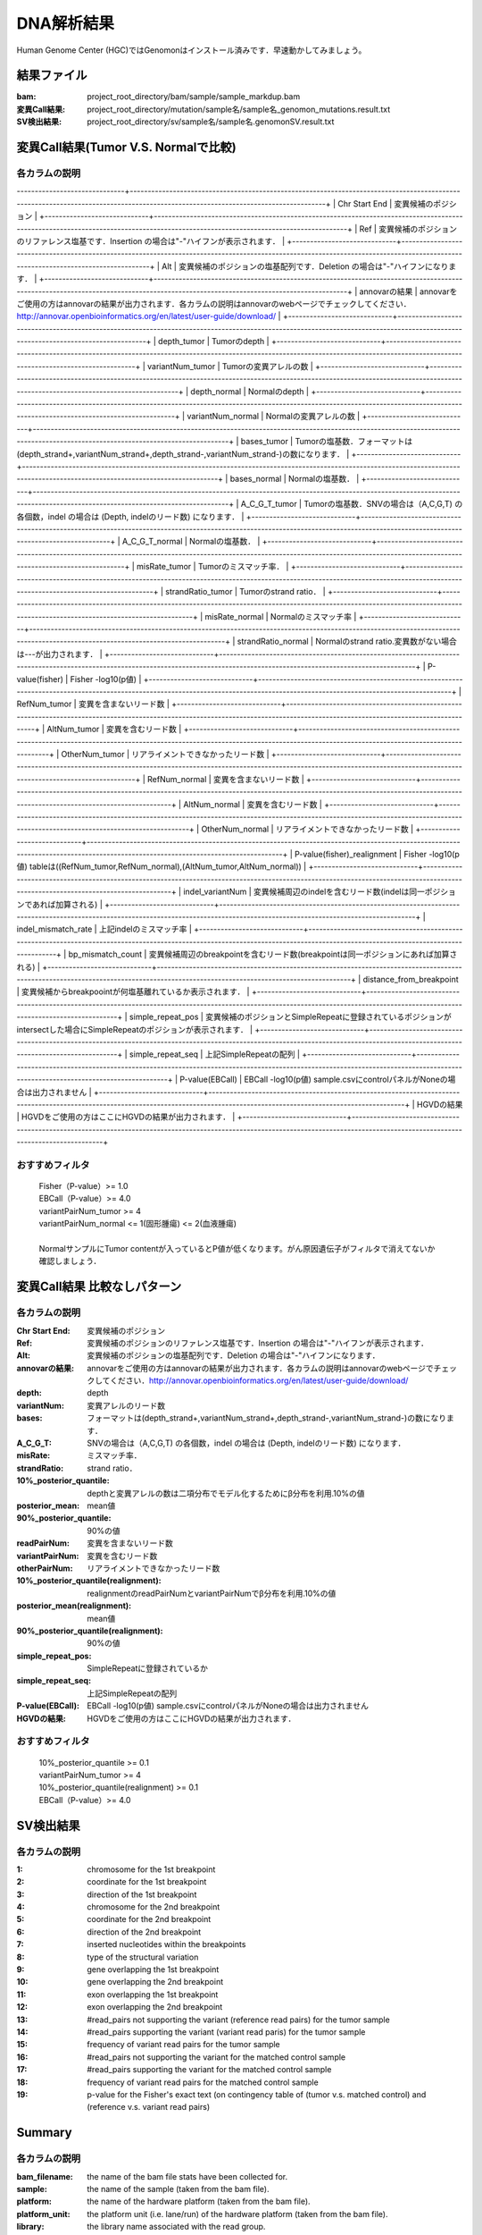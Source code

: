 ========================================
DNA解析結果
========================================
Human Genome Center (HGC)ではGenomonはインストール済みです．早速動かしてみましょう。

結果ファイル
------------------

:bam: project_root_directory/bam/sample/sample_markdup.bam
:変異Call結果: project_root_directory/mutation/sample名/sample名_genomon_mutations.result.txt
:SV検出結果: project_root_directory/sv/sample名/sample名.genomonSV.result.txt

変異Call結果(Tumor V.S. Normalで比較)
-------------------------------------

各カラムの説明
**************

------------------------------+----------------------------------------------------------------------------------------------------------------------------------------------------------------------------------+
| Chr Start End               | 変異候補のポジション                                                                                                                                                             |
+-----------------------------+----------------------------------------------------------------------------------------------------------------------------------------------------------------------------------+
| Ref                         | 変異候補のポジションのリファレンス塩基です．Insertion の場合は"-"ハイフンが表示されます．                                                                                        |
+-----------------------------+----------------------------------------------------------------------------------------------------------------------------------------------------------------------------------+
| Alt                         | 変異候補のポジションの塩基配列です．Deletion の場合は"-"ハイフンになります．                                                                                                     |
+-----------------------------+----------------------------------------------------------------------------------------------------------------------------------------------------------------------------------+
| annovarの結果               | annovarをご使用の方はannovarの結果が出力されます．各カラムの説明はannovarのwebページでチェックしてください．http://annovar.openbioinformatics.org/en/latest/user-guide/download/ |
+-----------------------------+----------------------------------------------------------------------------------------------------------------------------------------------------------------------------------+
| depth_tumor                 | Tumorのdepth                                                                                                                                                                     |
+-----------------------------+----------------------------------------------------------------------------------------------------------------------------------------------------------------------------------+
| variantNum_tumor            | Tumorの変異アレルの数                                                                                                                                                            |
+-----------------------------+----------------------------------------------------------------------------------------------------------------------------------------------------------------------------------+
| depth_normal                | Normalのdepth                                                                                                                                                                    |
+-----------------------------+----------------------------------------------------------------------------------------------------------------------------------------------------------------------------------+
| variantNum_normal           | Normalの変異アレルの数                                                                                                                                                           |
+-----------------------------+----------------------------------------------------------------------------------------------------------------------------------------------------------------------------------+
| bases_tumor                 | Tumorの塩基数．フォーマットは(depth_strand+,variantNum_strand+,depth_strand-,variantNum_strand-)の数になります．                                                                 |
+-----------------------------+----------------------------------------------------------------------------------------------------------------------------------------------------------------------------------+
| bases_normal                | Normalの塩基数．                                                                                                                                                                 |
+-----------------------------+----------------------------------------------------------------------------------------------------------------------------------------------------------------------------------+
| A_C_G_T_tumor               | Tumorの塩基数．SNVの場合は（A,C,G,T) の各個数，indel の場合は (Depth, indelのリード数) になります．                                                                              |
+-----------------------------+----------------------------------------------------------------------------------------------------------------------------------------------------------------------------------+
| A_C_G_T_normal              | Normalの塩基数．                                                                                                                                                                 |
+-----------------------------+----------------------------------------------------------------------------------------------------------------------------------------------------------------------------------+
| misRate_tumor               | Tumorのミスマッチ率．                                                                                                                                                            |
+-----------------------------+----------------------------------------------------------------------------------------------------------------------------------------------------------------------------------+
| strandRatio_tumor           | Tumorのstrand ratio．                                                                                                                                                            |
+-----------------------------+----------------------------------------------------------------------------------------------------------------------------------------------------------------------------------+
| misRate_normal              | Normalのミスマッチ率                                                                                                                                                             |
+-----------------------------+----------------------------------------------------------------------------------------------------------------------------------------------------------------------------------+
| strandRatio_normal          | Normalのstrand ratio.変異数がない場合は---が出力されます．                                                                                                                       |
+-----------------------------+----------------------------------------------------------------------------------------------------------------------------------------------------------------------------------+
| P-value(fisher)             | Fisher -log10(p値)                                                                                                                                                               |
+-----------------------------+----------------------------------------------------------------------------------------------------------------------------------------------------------------------------------+
| RefNum_tumor                | 変異を含まないリード数                                                                                                                                                           |
+-----------------------------+----------------------------------------------------------------------------------------------------------------------------------------------------------------------------------+
| AltNum_tumor                | 変異を含むリード数                                                                                                                                                               |
+-----------------------------+----------------------------------------------------------------------------------------------------------------------------------------------------------------------------------+
| OtherNum_tumor              | リアライメントできなかったリード数                                                                                                                                               |
+-----------------------------+----------------------------------------------------------------------------------------------------------------------------------------------------------------------------------+
| RefNum_normal               | 変異を含まないリード数                                                                                                                                                           |
+-----------------------------+----------------------------------------------------------------------------------------------------------------------------------------------------------------------------------+
| AltNum_normal               | 変異を含むリード数                                                                                                                                                               |
+-----------------------------+----------------------------------------------------------------------------------------------------------------------------------------------------------------------------------+
| OtherNum_normal             | リアライメントできなかったリード数                                                                                                                                               |
+-----------------------------+----------------------------------------------------------------------------------------------------------------------------------------------------------------------------------+
| P-value(fisher)_realignment | Fisher -log10(p値) tableは((RefNum_tumor,RefNum_normal),(AltNum_tumor,AltNum_normal))                                                                                            |
+-----------------------------+----------------------------------------------------------------------------------------------------------------------------------------------------------------------------------+
| indel_variantNum            | 変異候補周辺のindelを含むリード数(indelは同一ポジションであれば加算される)                                                                                                       |
+-----------------------------+----------------------------------------------------------------------------------------------------------------------------------------------------------------------------------+
| indel_mismatch_rate         | 上記indelのミスマッチ率                                                                                                                                                          |
+-----------------------------+----------------------------------------------------------------------------------------------------------------------------------------------------------------------------------+
| bp_mismatch_count           | 変異候補周辺のbreakpointを含むリード数(breakpointは同一ポジションにあれば加算される)                                                                                             |
+-----------------------------+----------------------------------------------------------------------------------------------------------------------------------------------------------------------------------+
| distance_from_breakpoint    | 変異候補からbreakpoointが何塩基離れているか表示されます．                                                                                                                        |
+-----------------------------+----------------------------------------------------------------------------------------------------------------------------------------------------------------------------------+
| simple_repeat_pos           | 変異候補のポジションとSimpleRepeatに登録されているポジションがintersectした場合にSimpleRepeatのポジションが表示されます．                                                        |
+-----------------------------+----------------------------------------------------------------------------------------------------------------------------------------------------------------------------------+
| simple_repeat_seq           | 上記SimpleRepeatの配列                                                                                                                                                           |
+-----------------------------+----------------------------------------------------------------------------------------------------------------------------------------------------------------------------------+
| P-value(EBCall)             | EBCall -log10(p値) sample.csvにcontrolパネルがNoneの場合は出力されません                                                                                                         |
+-----------------------------+----------------------------------------------------------------------------------------------------------------------------------------------------------------------------------+
| HGVDの結果                  | HGVDをご使用の方はここにHGVDの結果が出力されます．                                                                                                                               |
+-----------------------------+----------------------------------------------------------------------------------------------------------------------------------------------------------------------------------+


おすすめフィルタ
****************

 | Fisher（P-value）>= 1.0
 | EBCall（P-value）>= 4.0
 | variantPairNum_tumor >= 4
 | variantPairNum_normal <= 1(固形腫瘍) <= 2(血液腫瘍)
 | 
 | NormalサンプルにTumor contentが入っているとP値が低くなります。がん原因遺伝子がフィルタで消えてないか確認しましょう．

変異Call結果 比較なしパターン
-----------------------------

各カラムの説明
**************

:Chr Start End: 変異候補のポジション
:Ref: 変異候補のポジションのリファレンス塩基です．Insertion の場合は"-"ハイフンが表示されます．
:Alt: 変異候補のポジションの塩基配列です．Deletion の場合は"-"ハイフンになります．
:annovarの結果: annovarをご使用の方はannovarの結果が出力されます．各カラムの説明はannovarのwebページでチェックしてください．http://annovar.openbioinformatics.org/en/latest/user-guide/download/
:depth: depth
:variantNum: 変異アレルのリード数
:bases: フォーマットは(depth_strand+,variantNum_strand+,depth_strand-,variantNum_strand-)の数になります．
:A_C_G_T: SNVの場合は（A,C,G,T) の各個数，indel の場合は (Depth, indelのリード数) になります．
:misRate: ミスマッチ率．
:strandRatio: strand ratio．
:10%_posterior_quantile: depthと変異アレルの数は二項分布でモデル化するためにβ分布を利用.10%の値
:posterior_mean:  mean値
:90%_posterior_quantile: 90%の値
:readPairNum: 変異を含まないリード数
:variantPairNum: 変異を含むリード数
:otherPairNum: リアライメントできなかったリード数
:10%_posterior_quantile(realignment): realignmentのreadPairNumとvariantPairNumでβ分布を利用.10%の値
:posterior_mean(realignment): mean値
:90%_posterior_quantile(realignment): 90%の値
:simple_repeat_pos: SimpleRepeatに登録されているか
:simple_repeat_seq: 上記SimpleRepeatの配列
:P-value(EBCall): EBCall -log10(p値) sample.csvにcontrolパネルがNoneの場合は出力されません
:HGVDの結果: HGVDをご使用の方はここにHGVDの結果が出力されます．

おすすめフィルタ
****************

 | 10%_posterior_quantile >= 0.1
 | variantPairNum_tumor >= 4
 | 10%_posterior_quantile(realignment) >= 0.1
 | EBCall（P-value）>= 4.0

SV検出結果
----------

各カラムの説明
**************

:1: chromosome for the 1st breakpoint
:2: coordinate for the 1st breakpoint
:3: direction of the 1st breakpoint
:4: chromosome for the 2nd breakpoint
:5: coordinate for the 2nd breakpoint
:6: direction of the 2nd breakpoint
:7: inserted nucleotides within the breakpoints
:8: type of the structural variation
:9: gene overlapping the 1st breakpoint
:10: gene overlapping the 2nd breakpoint
:11: exon overlapping the 1st breakpoint
:12: exon overlapping the 2nd breakpoint
:13: #read_pairs not supporting the variant (reference read pairs) for the tumor sample
:14: #read_pairs supporting the variant (variant read paris) for the tumor sample
:15: frequency of variant read pairs for the tumor sample
:16: #read_pairs not supporting the variant for the matched control sample
:17: #read_pairs supporting the variant for the matched control sample
:18: frequency of variant read pairs for the matched control sample
:19: p-value for the Fisher's exact text (on contingency table of (tumor v.s. matched control) and (reference v.s. variant read pairs)


Summary
-------

各カラムの説明
**************

:bam_filename:           the name of the bam file stats have been collected for.
:sample:                 the name of the sample (taken from the bam file).
:platform:               the name of the hardware platform (taken from the bam file).
:platform_unit:          the platform unit (i.e. lane/run) of the hardware platform (taken from the bam file).
:library:                the library name associated with the read group.	
:readgroup:              the read group name.
:read_length_r1:         the read length associated with read 1.
:read_length_r2:         the read length associated with read 2.
:#_mapped_bases:         the total number of mapped bases.

  :#_mapped_bases_r1:    the total number of mapped bases for all read 1s.
  :#_mapped_bases_r2:    the total number of mapped bases for all read 2s.

:#_divergent_bases:      the total number of bases divergent from the reference.

  :#_divergent_bases_r1: the total number of bases divergent from the reference for all read 1s.
  :#_divergent_bases_r2: the total number of bases divergent from the reference for all read 2s.

:#_total_reads:          the total number of reads.

  :#_total_reads_r1:     the total number of read 1s.
  :#_total_reads_r2:     the total number of read 2s.

:#_mapped_reads:         the total number of unmapped reads.

  :#_mapped_reads_r1:    the total number of unmapped read 1s.
  :#_mapped_reads_r2:    the total number of unmapped read 2s.

:#_mapped_reads_properly_paired: the total number of properly paired reads.
:#_gc_bases_r1:          the total number of G/C bases in read 1s.
:#_gc_bases_r2:          the total number of G/C bases in read 2s.
:mean_insert_size:       the mean insert size.
:insert_size_sd:         the insert size standard deviation.
:median_insert_size:     the median insert size.
:#_duplicate_reads:      the total number of duplicate reads.
:total_depth:            the total number of depth.
:bait_size:              bait size.
:average_depth:          the mean depth. (total_depth/bait_size)
:depth_stdev:            the depth standard deviation.
:Nx_ratio:               coverage N※以上のdepthを持つbaseの比率. (Nx/bait_size)
:Nx:                     N以上のdepthを持つbase総数

※ coverage Nは設定ファイル `dna_task_param.cfg` で指定した値です。:doc:`config_info`

dna_task_param.cfg

.. code-block:: cfg
    :linenos:
    :emphasize-lines: 3
     
    [coverage]
    qsub_option = -l s_vmem=1G,mem_req=1G
    coverage    = 2,10,20,30,40,50,100
    wgs_flag = False
    wgs_incl_bed_width = 1000000
    wgs_i_bed_lines = 10000
    wgs_i_bed_width = 100

